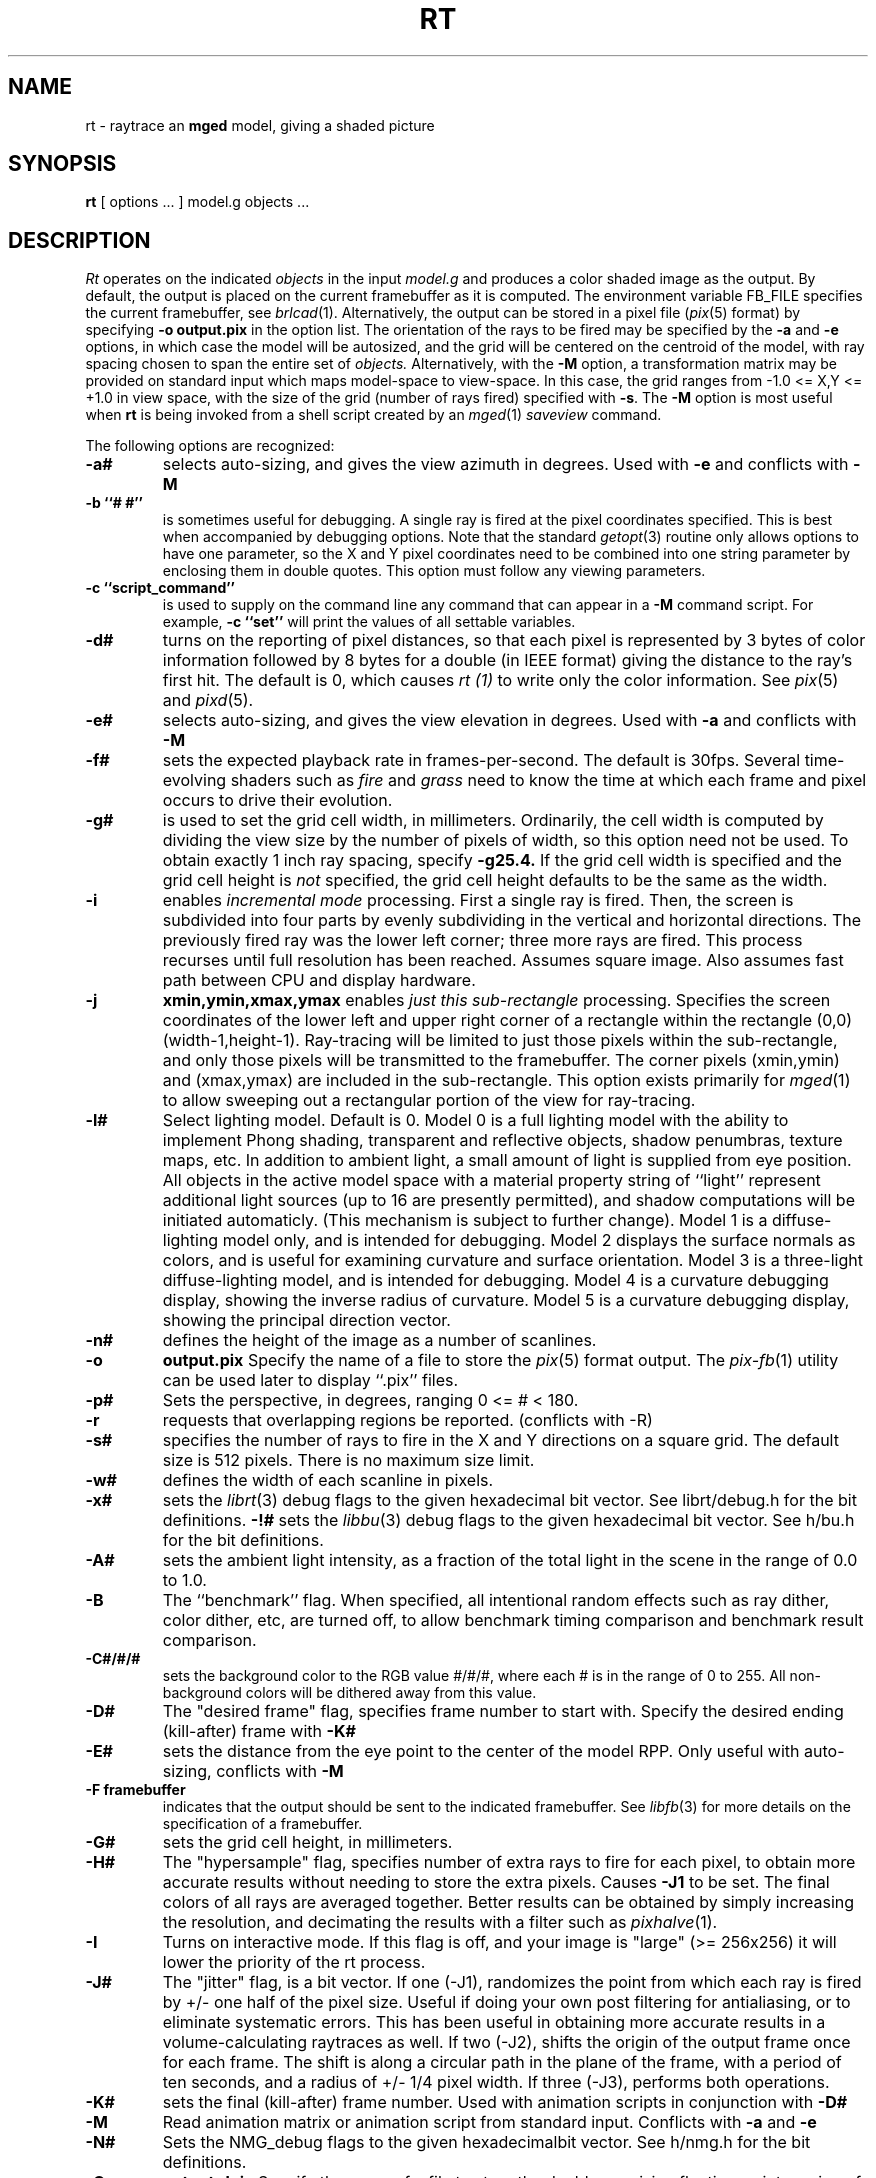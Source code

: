 .TH RT 1 BRL/CAD
.SH NAME
rt \- raytrace an \fBmged\fP model, giving a shaded picture
.SH SYNOPSIS
.B rt
[ options ... ]
model.g
objects ...
.SH DESCRIPTION
.I Rt
operates on the indicated
.I objects
in the input
.I model.g
and produces a color shaded image as the output.
By default, the output is placed on the current framebuffer
as it is computed.  The environment variable FB_FILE specifies
the current framebuffer, see
.IR brlcad (1).
Alternatively, the output can be stored in a pixel file
.RI ( pix (5)
format)
by specifying
.B \-o
.B output.pix
in the option list.
The orientation of the rays to be fired may be specified by
the
.B \-a
and
.B \-e
options, in which case the model will be autosized, and the grid
will be centered on the centroid of the model, with ray spacing
chosen to span the entire set of
.I objects.
Alternatively,
with the
.B \-M
option, a transformation matrix may be provided on standard input
which maps model-space to view-space.
In this case, the grid ranges from -1.0 <= X,Y <= +1.0 in view space,
with the size of the grid (number of rays fired) specified with
.BR \-s .
The
.B \-M
option is most useful when
.B rt
is being invoked from a shell script created by an
.IR mged (1)
\fIsaveview\fR command.
.LP
The following options are recognized:
.TP
.B \-a#
selects auto-sizing, and gives the view azimuth in degrees.  Used with
.B \-e
and conflicts with
.B \-M
.TP
.B \-b ``# #''
is sometimes useful for debugging.  A single ray is fired at the pixel
coordinates specified.
This is best when accompanied by debugging options.  Note that the standard
.IR getopt (3)
routine only allows options to have one parameter, so the X and Y
pixel coordinates need to be combined into one string parameter by enclosing
them in double quotes.  This option must follow any viewing parameters.
.TP
.B \-c ``script_command''
is used to supply on the command line any command that can appear
in a
.B \-M
command script.
For example,
.B \-c ``set''
will print the values of all settable variables.
.TP
.B \-d#
turns on the reporting of pixel distances,
so that each pixel is represented by 3 bytes of color information
followed by 8 bytes for a double (in IEEE format)
giving the distance to the ray's first hit.
The default is 0,
which causes
.I rt (1)
to write only the color information.
See
.IR pix (5)
and
.IR pixd (5).
.TP
.B \-e#
selects auto-sizing, and gives the view elevation in degrees.  Used with
.B \-a
and conflicts with
.B \-M
.TP
.B -f#
sets the expected playback rate in frames-per-second.  
The default is 30fps.
Several time-evolving shaders
such as 
.I fire
and 
.I grass
need to know the time at which each frame and pixel occurs to drive their
evolution.
.TP
.B \-g#
is used to set the grid cell width, in millimeters.
Ordinarily, the cell width is computed by dividing the view size by
the number of pixels of width, so this option need not be used.
To obtain exactly 1 inch ray spacing, specify
.B \-g25.4.
If the grid cell width is specified and
the grid cell height is \fInot\fR specified,
the grid cell height defaults to be the same as the width.
.TP
.B \-i
enables \fIincremental mode\fR processing.
First a single ray is fired.
Then, the screen is subdivided into four parts by evenly subdividing
in the vertical and horizontal directions.
The previously fired ray was the lower left corner;
three more rays are fired.
This process recurses until full resolution has been reached.
Assumes square image.
Also assumes fast path between CPU and display hardware.
.TP
.B \-j
.B xmin,ymin,xmax,ymax
enables \fIjust this sub-rectangle\fR processing.
Specifies the screen coordinates of the lower left and upper right
corner of a rectangle within the rectangle (0,0) (width-1,height-1).
Ray-tracing will be limited to just those pixels within the sub-rectangle,
and only those pixels will be transmitted to the framebuffer.
The corner pixels (xmin,ymin) and (xmax,ymax) are included in
the sub-rectangle.
This option exists primarily for
.IR mged (1)
to allow sweeping out a rectangular portion of the view for ray-tracing.
.TP
.B \-l#
Select lighting model.  Default is 0.
Model 0 is a full lighting model with the ability to implement
Phong shading, transparent and reflective objects, shadow penumbras,
texture maps, etc.
In addition to ambient light, a small amount of light is
supplied from eye position.
All objects in the active model space with a material property
string of ``light'' represent additional light sources
(up to 16 are presently permitted),
and shadow computations will be initiated automaticly.
(This mechanism is subject to further change).
Model 1 is a diffuse-lighting model only, and is intended for
debugging.
Model 2 displays the surface normals as colors, and is useful
for examining curvature and surface orientation.
Model 3 is a three-light diffuse-lighting model, and is intended
for debugging.
Model 4 is a curvature debugging display, showing the inverse
radius of curvature.
Model 5 is a curvature debugging display, showing the principal
direction vector.
.TP
.B \-n#
defines the height of the image as a number of scanlines.
.TP
.B \-o
.B output.pix
Specify the name of a file to store the
.IR pix (5)
format output.
The
.IR pix-fb (1)
utility can be used later to display ``.pix'' files.
.TP
.B \-p#
Sets the perspective, in degrees, ranging  0 <= # < 180.
.TP
.B \-r
requests that overlapping regions be reported. (conflicts with -R)
.TP
.B \-s#
specifies the
number of rays to fire in the X and Y directions on a square grid.
The default size is 512 pixels.
There is no maximum size limit.
.TP
.B \-w#
defines the width of each scanline in pixels.
.TP
.B \-x#
sets the
.IR librt (3)
debug flags to the given hexadecimal bit vector.
See librt/debug.h for the bit definitions.
.B \-!#
sets the
.IR libbu (3)
debug flags to the given hexadecimal bit vector.
See h/bu.h for the bit definitions.
.TP
.B \-A#
sets the ambient light intensity,
as a fraction of the total light in the scene
in the range of 0.0 to 1.0.
.TP
.B \-B
The ``benchmark'' flag.  When specified, all intentional random effects
such as ray dither, color dither, etc, are turned off, to allow
benchmark timing comparison and benchmark result comparison.
.TP
.B \-C#/#/#
sets the background color to the RGB value #/#/#, where each #
is in the range of 0 to 255.
All non-background colors will be dithered away from this value.
.TP
.B \-D#
The "desired frame" flag, specifies frame number to start with.
Specify the desired ending (kill-after) frame with
.B \-K#
.TP
.B \-E#
sets the distance from the eye point to the center of the model RPP.
Only useful with auto-sizing, conflicts with
.B \-M
.TP
.B \-F\ framebuffer
indicates that the output should be sent to the indicated framebuffer.
See
.IR libfb (3)
for more details on the specification of a framebuffer.
.TP
.B \-G#
sets the grid cell height, in millimeters.
.TP
.B \-H#
The "hypersample" flag, specifies number of extra rays to fire
for each pixel, to obtain more accurate results
without needing to store the extra pixels.
Causes
.B \-J1
to be set.
The final colors of all rays are averaged together.
Better results can be obtained by simply increasing the resolution,
and decimating the results with a filter such as
.IR pixhalve (1).
.TP
.B \-I
Turns on interactive mode.  If this flag is off, and your image is
"large" (>= 256x256) it will lower the priority of the rt process.
.TP
.B \-J#
The "jitter" flag, is a bit vector.
If one (-J1), randomizes the point from which each ray
is fired by +/- one half of the pixel size.  Useful if doing your own
post filtering for antialiasing, or to eliminate systematic
errors.  This has been useful in obtaining more accurate results
in a volume-calculating raytraces as well.
If two (-J2), shifts the origin of the output frame once for each frame.
The shift is along a circular path in the plane of the frame,
with a period of ten seconds, and a radius of +/- 1/4 pixel width.
If three (-J3), performs both operations.
.TP
.B \-K#
sets the final (kill-after) frame number.
Used with animation scripts in conjunction with
.B \-D#
.TP
.B \-M
Read animation matrix or animation script from standard input.
Conflicts with
.B \-a
and
.B \-e
.TP
.B \-N#
Sets the NMG_debug flags to the given hexadecimalbit vector.
See h/nmg.h for the bit definitions.
.TP
.B \-O
.B output.dpix
Specify the name of a file to store the double-precision floating-point
version of the image.
.IR dpix-pix (1)
can be used to later convert the file to
.IR pix (5)
format output.
(Deferred implementation).
.TP
.B \-P#
Specify the maximum number of processors (in a multi-processor system) to be
used for this execution.  The default is system dependent.
On ``dedicated'' multi-processors, such as workstations and super-minis,
the default is usually set for the maximum number of processors,
while on shared multi-processors, such as SuperComputers,
usually just one processor is used by default.
.TP
.B \-R
requests that overlapping regions not be reported. (confilcts with -r)
.TP
.B \-S
Turns on stereo viewing.
The left-eye image is drawn in red,
and the right-eye image is drawn in blue.
.TP
.B \-T#
or
.B \-T#,#
or
.B \-T#/#
Sets the calculation tolerances used by
.IR librt (3).
If only one number is given, it specifies the distance tolerance.
Any two entities closer than this distance are considered to be the same.
The default distance tolerance is 0.005mm.
If the second number is given, it specifies the value of the dot product
below which two lines are to be considered perpendicular.
This number should be near zero, but in any case should be less than 1.
The default perpendicular tolerance is 1e-6.
If both calculation tolerances are provided, they shall be separated
by either a slash ("/") or a comma (","), with no white space between them.
For example, the default tolerances would be specified as
.B \-T0.005/1e-6
on the command line.
.TP
.B \-U#
Sets the "use_air" value.
Default is 0, which ignores regions that have non-zero aircode values.
.TP
.B \-V#
Sets the view aspect.  This is the ratio of width over height and can
be specified as either a fraction or a colon-separated ratio.
For example, the NTSC aspect ratio can be specified by either
.B \-V1.33
or
.B \-V4:3
.TP
.B \-X#
Turns on the
.I rt (1)
program debugging flags.  See rt/rdebug.h for the meaning of these bits.
.PP
The
.B rt
program is a simple front-end to
.IR librt (3)
which can be invoked directly, or via the
.B rt
command in
.IR mged (1).
.SH "ANIMATION SCRIPTS"
.PP
For information on the animation script language accepted by
.B rt
please refer to the manual pages for
.IR tabinterp (1),
.IR tabsub (1),
and
.IR anim_script (1).
Also please consult the HTML documentation for a complete animation
tutorial.
.SH "NTSC ANIMATION TIPS"
.PP
When using
.B rt
to create an animation sequence destined for NTSC video,
it is useful to give all these options in conjunction:
.B \-V4:3
.B \-c
"set gamma=2.2"
.B \-w1440
.B \-n972
.B \-J1
and then post-proces the output using
.IR pixhalve (1)
for final display.
Performing the gamma correction inside
.B rt
instead of post-processing the
.IR pix (5)
file with
.IR bwmod (1)
avoids Mach-bands in dark regions of the image, and retains the
maximum amount of image detail.
.SH "SEE ALSO"
brlcad(1), mged(1), lgt(1), pix-fb(1), rtray(1), rtpp(1),
librt(3), ray(5V), pix(5).
.SH DIAGNOSTICS
Numerous error conditions are possible.
Descriptive messages are printed on standard error.
.SH AUTHOR
Michael John Muuss
.SH SOURCE
SECAD/VLD Computing Consortium, Bldg 394
.br
The U. S. Army Research Laboratory
.br
Aberdeen Proving Ground, Maryland  21005
.SH COPYRIGHT
This software is Copyright (C) 1985-1995 by the United States Army.
All rights reserved.
.SH BUGS
Most deficiencies observed while using the
.B rt
program are usually with the
.IR librt (3)
package instead.
.SH "BUG REPORTS"
Reports of bugs or problems should be submitted via electronic
mail to <CAD@ARL.MIL>, or via the "cadbug.sh" script.
